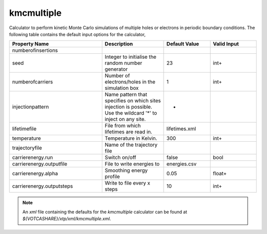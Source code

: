 kmcmultiple
***********
Calculator to perform kinetic Monte Carlo simulations of multiple holes or electrons in periodic boundary conditions.
The following table contains the default input options for the calculator,

.. list-table::
   :header-rows: 1
   :widths: 30 20 15 15
   :align: center

   * - Property Name
     - Description
     - Default Value
     - Valid Input
   * - numberofinsertions
     - 
     - 
     - 
   * - seed
     - Integer to initialise the random number generator
     - 23
     - int+
   * - numberofcarriers
     - Number of electrons/holes in the simulation box
     - 1
     - int+
   * - injectionpattern
     - Name pattern that specifies on which sites injection is possible. Use the wildcard '*' to inject on any site.
     - *
     - 
   * - lifetimefile
     - File from which lifetimes are read in.
     - lifetimes.xml
     - 
   * - temperature
     - Temperature in Kelvin.
     - 300
     - int+
   * - trajectoryfile
     - Name of the trajectory file
     - 
     - 
   * - carrierenergy.run
     - Switch on/off
     - false
     - bool
   * - carrierenergy.outputfile
     - File to write energies to
     - energies.csv
     - 
   * - carrierenergy.alpha
     - Smoothing energy profile
     - 0.05
     - float+
   * - carrierenergy.outputsteps
     - Write to file every x steps
     - 10
     - int+

.. Note::
  An *xml* file containing the defaults for the `kmcmultiple` calculator can be found at `${VOTCASHARE}/xtp/xml/kmcmultiple.xml`.
